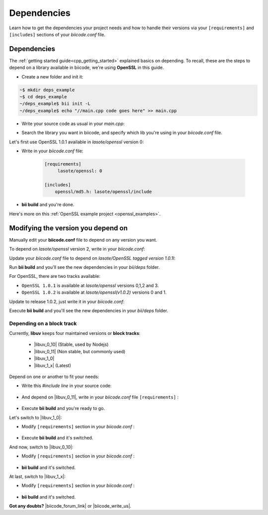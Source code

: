 .. _cpp_dependencies:

Dependencies 
=============

Learn how to get the dependencies your project needs and how to handle their versions via your ``[requirements]`` and ``[includes]`` sections of your *biicode.conf* file.

Dependencies
------------
The :ref:`getting started guide<cpp_getting_started>` explained basics on depending. To recall, these are the steps to depend on a library available in biicode, we're using **OpenSSL** in this guide.

* Create a new folder and init it: 

.. code-block:: bash

    ~$ mkdir deps_example
    ~$ cd deps_example
    ~/deps_example$ bii init -L
    ~/deps_example$ echo "//main.cpp code goes here" >> main.cpp

* Write your source code as usual in your *main.cpp*:

.. code-block:: cpp
    :emphasize-lines: 3

	#include <stdio.h>
	#include <string.h>
	#include "openssl/md5.h"
	 
	int main()
	{
	    unsigned char digest[MD5_DIGEST_LENGTH];
	    char string[] = "happy";
	    
	    MD5((unsigned char*)&string, strlen(string), (unsigned char*)&digest);    
	 
	    char mdString[33];
	 
	    for(int i = 0; i < 16; i++)
	         sprintf(&mdString[i*2], "%02x", (unsigned int)digest[i]);
	 
	    printf("md5 digest: %s\n", mdString);
	 
	    return 0;
	}

* Search the library you want in biicode, and specify which lib you're using in your *biicode.conf* file.

.. image:: /_static/img/c++/dependencies/openssl_md5_simple.png

Let's first use OpenSSL 1.0.1 available in *lasote/openssl* version 0:

* Write in your *biicode.conf* file:

	.. code-block:: text

		[requirements]
		     lasote/openssl: 0

		[includes]
		    openssl/md5.h: lasote/openssl/include


* **bii build** and you're done. 

.. container:: infonote

	    Here's more on this :ref:`OpenSSL example project <openssl_examples>`.


Modifying the version you depend on
-----------------------------------

Manually edit your **biicode.conf** file to depend on any version you want. 

To depend on *lasote/openssl* version 2, write in your *biicode.conf*:

.. code-block:: text
    :emphasize-lines: 2

	[requirements]
	    lasote/openssl: 2

	[includes]
	    openssl/md5.h: lasote/openssl/include

.. _tag_dependencies:

Update your *biicode.conf* file to depend on *lasote/OpenSSL tagged version 1.0.1l*:

.. code-block:: text
    :emphasize-lines: 2

	[requirements]
	    lasote/openssl: @1.0.1l

	[includes]
	    openssl/md5.h: lasote/openssl/include

Run **bii build** and you'll see the new dependencies in your *bii/deps* folder.

For OpenSSL, there are two tracks available:
 
* ``OpenSSL 1.0.1`` is available at *lasote/openssl* versions 0,1,2 and 3.

* ``OpenSSL 1.0.2`` is available at *lasote/openssl(v1.0.2)* versions 0 and 1.

Update to release 1.0.2, just write it in your *biicode.conf*:

.. code-block:: text
    :emphasize-lines: 2

	[requirements]
	    lasote/openssl(v1.0.2): 0

	[includes]
	    openssl/md5.h: lasote/openssl/include

Execute **bii build** and you'll see the new dependencies in your *bii/deps* folder.

.. _dependencies_block_track:

Depending on a block track
^^^^^^^^^^^^^^^^^^^^^^^^^^

Currently, **libuv** keeps four maintained versions or **block tracks**:

		* |libuv_0_10| (Stable, used by Nodejs)

		* |libuv_0_11| (Non stable, but commonly used)

		* |libuv_1_0|

		* |libuv_1_x| (Latest)

Depend on one or another to fit your needs:

* Write this *#include line* in your source code:

	.. code-block:: cpp
	    :emphasize-lines: 1

	   	#include "uv.h"

* And depend on |libuv_0_11|, write in your *biicode.conf* file ``[requirements]`` :

	.. code-block:: text
	    :emphasize-lines: 2

		[requirements] 
			lasote/libuv(v0.11): 1

		[includes]
			uv.h : lasote/libuv/include

* Execute **bii build** and you're ready to go. 

Let's switch to |libuv_1_0|:

* Modify ``[requirements]`` section in your *biicode.conf* :

	.. code-block:: text
		:emphasize-lines: 2

		[requirements]
			lasote/libuv(v1.0): 0

		[includes]
			uv.h : lasote/libuv/include

* Execute **bii build** and it's switched.

And now, switch to |libuv_0_10|:

* Modify ``[requirements]`` section in your *biicode.conf* :

	.. code-block:: text
	    :emphasize-lines: 2

		[requirements] 
			lasote/libuv(v0.10): 1

		[includes]
			uv.h : lasote/libuv/include

* **bii build** and it's switched.

At last, switch to |libuv_1_x|:

* Modify ``[requirements]`` section in your *biicode.conf* :

	.. code-block:: text
	    :emphasize-lines: 2

		[requirements] 
			lasote/libuv(v1.x): 8

		[includes]
			uv.h : lasote/libuv/include

* **bii build** and it's switched.


**Got any doubts?** |biicode_forum_link| or |biicode_write_us|.


.. |biicode_forum_link| raw:: html

   <a href="http://forum.biicode.com" target="_blank">Ask in our forum </a>


.. |biicode_write_us| raw:: html

   <a href="mailto:support@biicode.com" target="_blank">write us</a>

.. |libuv_0_11| raw:: html

   <a href="http://www.biicode.com/lasote/lasote/libuv/v0.11" target="_blank"><strong>Libuv library v0.11</strong></a>

.. |libuv_0_10| raw:: html

   <a href="http://www.biicode.com/lasote/lasote/libuv/v0.10" target="_blank"><strong>Libuv libary v0.10</strong></a>

.. |libuv_1_0| raw:: html

   <a href="http://www.biicode.com/lasote/lasote/libuv/v1.0" target="_blank"><strong>Libuv library v1.0</strong></a>


.. |libuv_1_x| raw:: html

   <a href="http://www.biicode.com/lasote/lasote/libuv/v1.x" target="_blank"><strong>Libuv library v1.x</strong></a>


.. |Oscpack_biicode| raw:: html

   <a href="http://www.biicode.com/Maria/oscpack" target="_blank"><strong>Oscpack library</strong></a>
